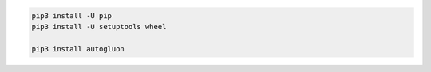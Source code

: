 .. code-block:: bash

    pip3 install -U pip
    pip3 install -U setuptools wheel

    pip3 install autogluon
